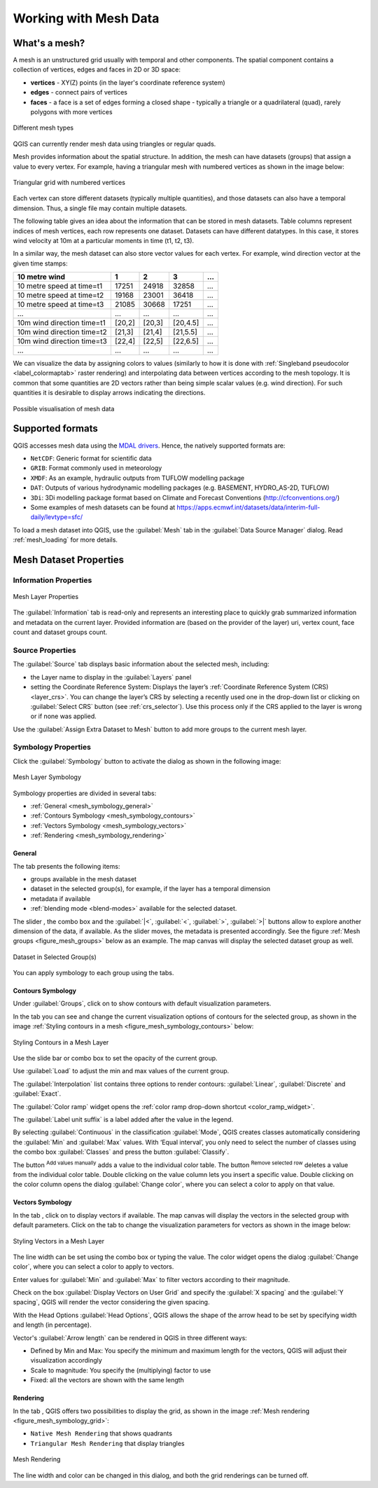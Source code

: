 .. _`label_meshdata`:

***********************
 Working with Mesh Data
***********************

.. only:: html

   .. contents::
      :local:

What's a mesh?
==============

A mesh is an unstructured grid usually with temporal and other components.
The spatial component contains a collection of vertices, edges and faces
in 2D or 3D space:

* **vertices** - XY(Z) points (in the layer's coordinate reference system)
* **edges** - connect pairs of vertices
* **faces** - a face is a set of edges forming a closed shape - typically
  a triangle or a quadrilateral (quad), rarely polygons with more vertices


.. _figure_mesh_grid_types:

.. figure:: img/mesh_grid_types.png
   :align: center

   Different mesh types

QGIS can currently render mesh data using triangles or regular quads.

Mesh provides information about the spatial structure.
In addition, the mesh can have datasets (groups) that assign a value to every vertex.
For example, having a triangular mesh with numbered vertices as shown in the image below:

.. _figure_triangual_grid_with_numered_vertices:

.. figure:: img/triangual_grid_with_numered_vertices.png
   :align: center

   Triangular grid with numbered vertices

Each vertex can store different datasets (typically multiple quantities),
and those datasets can also have a temporal dimension. Thus, a single file may
contain multiple datasets.

The following table gives an idea about the information that can be stored in mesh datasets.
Table columns represent indices of mesh vertices, each row represents one dataset.
Datasets can have different datatypes.
In this case, it stores wind velocity at 10m at a particular moments in time
(t1, t2, t3).

In a similar way, the mesh dataset can also store vector values for each vertex.
For example, wind direction vector at the given time stamps:

=============================== ========= ========= ========= =====
10 metre wind                   1         2         3         ...
=============================== ========= ========= ========= =====
10 metre speed at time=t1       17251     24918     32858     ...
10 metre speed at time=t2       19168     23001     36418     ...
10 metre speed at time=t3       21085     30668     17251     ...
...                             ...       ...       ...       ...
10m wind direction time=t1      [20,2]    [20,3]    [20,4.5]  ...
10m wind direction time=t2      [21,3]    [21,4]    [21,5.5]  ...
10m wind direction time=t3      [22,4]    [22,5]    [22,6.5]  ...
...                             ...       ...       ...       ...
=============================== ========= ========= ========= =====

We can visualize the data by assigning colors to values (similarly to how it is
done with :ref:`Singleband pseudocolor <label_colormaptab>` raster rendering)
and interpolating data between vertices according to the mesh topology.
It is common that some quantities are 2D vectors rather than being
simple scalar values (e.g. wind direction).
For such quantities it is desirable to display arrows indicating the directions.

.. _figure_mesh_visualisation:

.. figure:: img/mesh_visualisation.png
   :align: center

   Possible visualisation of mesh data

.. _mesh_supported_formats:

Supported formats
=================

QGIS accesses mesh data using the `MDAL drivers <https://github.com/lutraconsulting/MDAL>`_.
Hence, the natively supported formats are:

* ``NetCDF``: Generic format for scientific data
* ``GRIB``: Format commonly used in meteorology
* ``XMDF``: As an example, hydraulic outputs from TUFLOW modelling package
* ``DAT``: Outputs of various hydrodynamic modelling packages (e.g. BASEMENT, HYDRO_AS-2D, TUFLOW)
* ``3Di``: 3Di modelling package format based on Climate and Forecast Conventions (http://cfconventions.org/)
* Some examples of mesh datasets can be found at https://apps.ecmwf.int/datasets/data/interim-full-daily/levtype=sfc/


To load a mesh dataset into QGIS, use the |addMeshLayer| :guilabel:`Mesh` tab
in the :guilabel:`Data Source Manager` dialog. Read :ref:`mesh_loading` for
more details.


.. _`label_meshproperties`:

Mesh Dataset Properties
=======================

Information Properties
----------------------

.. _figure_mesh_info_properties:

.. figure:: img/mesh_info_properties.png
   :align: center

   Mesh Layer Properties

The :guilabel:`Information` tab is read-only and represents an interesting
place to quickly grab summarized information and metadata on the current layer.
Provided information are (based on the provider of the layer) uri, vertex count,
face count and dataset groups count.

Source Properties
-----------------

The :guilabel:`Source` tab displays basic information about the selected mesh,
including:

* the Layer name to display in the :guilabel:`Layers` panel
* setting the Coordinate Reference System: Displays the layer’s
  :ref:`Coordinate Reference System (CRS) <layer_crs>`. You can change the layer’s CRS by
  selecting a recently used one in the drop-down list or clicking on |setProjection|
  :guilabel:`Select CRS` button (see :ref:`crs_selector`).
  Use this process only if the CRS applied to the layer is wrong or
  if none was applied.

Use the :guilabel:`Assign Extra Dataset to Mesh` button to add more groups
to the current mesh layer.

Symbology Properties
--------------------

Click the |symbology| :guilabel:`Symbology` button to activate the dialog
as shown in the following image:


.. _figure_mesh_symbology:

.. figure:: img/mesh_symbology.png
   :align: center

   Mesh Layer Symbology

Symbology properties are divided in several tabs:

* :ref:`General <mesh_symbology_general>`
* :ref:`Contours Symbology <mesh_symbology_contours>`
* :ref:`Vectors Symbology <mesh_symbology_vectors>`
* :ref:`Rendering <mesh_symbology_rendering>`

.. _mesh_symbology_general:

General 
.......

The tab |general| presents the following items:

* groups available in the mesh dataset
* dataset in the selected group(s), for example, if the layer has a temporal dimension
* metadata if available
* :ref:`blending mode <blend-modes>` available for the selected dataset.


The slider |slider|, the combo box |selectString| and the :guilabel:`|<`,
:guilabel:`<`, :guilabel:`>`, :guilabel:`>|` buttons
allow to explore another dimension of the data, if available.
As the slider moves, the metadata is presented accordingly.
See the figure :ref:`Mesh groups <figure_mesh_groups>` below as an example.
The map canvas will display the selected dataset group as well.

.. _figure_mesh_groups:

.. figure:: img/mesh_groups.png
   :align: center

   Dataset in Selected Group(s)



You can apply symbology to each group using the tabs.


.. _mesh_symbology_contours:

Contours Symbology
..................

Under :guilabel:`Groups`, click on |meshcontoursoff| to show contours with
default visualization parameters.

In the tab |meshcontours| you can see and change the current visualization
options of contours for the selected group, as shown in the image
:ref:`Styling contours in a mesh <figure_mesh_symbology_contours>` below:

.. _figure_mesh_symbology_contours:

.. figure:: img/mesh_symbology_contours.png
   :align: center

   Styling Contours in a Mesh Layer

Use the slide bar or combo box to set the opacity of the current group.

Use :guilabel:`Load` to adjust the min and max values of the current group.

The :guilabel:`Interpolation` list contains three options to render contours:
:guilabel:`Linear`, :guilabel:`Discrete` and :guilabel:`Exact`.

The :guilabel:`Color ramp` widget opens the :ref:`color ramp drop-down shortcut <color_ramp_widget>`.

The :guilabel:`Label unit suffix` is a label added after the value in the legend.

By selecting :guilabel:`Continuous` in the classification :guilabel:`Mode`,
QGIS creates classes automatically considering the :guilabel:`Min` and
:guilabel:`Max` values. With ‘Equal interval’, you only need to select the number of classes
using the combo box :guilabel:`Classes` and press the button :guilabel:`Classify`.

The button |signPlus| :sup:`Add values manually` adds a value
to the individual color table. The button |signMinus| :sup:`Remove selected row`
deletes a value from the individual color table. Double clicking on the value column
lets you insert a specific value. Double clicking on the color column opens the dialog
:guilabel:`Change color`, where you can select a color to apply on that value.


.. _mesh_symbology_vectors:

Vectors Symbology
.................

In the tab |general|, click on |meshcontoursoff| to display vectors if available.
The map canvas will display the vectors in the selected group with default parameters.
Click on the tab |meshvectors| to change the visualization parameters for vectors
as shown in the image below:

.. _figure_mesh_symbology_vector:

.. figure:: img/mesh_symbology_vector.png
   :align: center

   Styling Vectors in a Mesh Layer

The line width can be set using the combo box or typing the value.
The color widget opens the dialog :guilabel:`Change color`,
where you can select a color to apply to vectors.

Enter values for :guilabel:`Min` and :guilabel:`Max` to filter vectors according to their magnitude.

Check on the box |checkbox| :guilabel:`Display Vectors on User Grid` and specify
the :guilabel:`X spacing` and the :guilabel:`Y spacing`,
QGIS will render the vector considering the given spacing.

With the Head Options :guilabel:`Head Options`, QGIS allows the shape of the arrow
head to be set by specifying width and length (in percentage).

Vector's :guilabel:`Arrow length` can be rendered in QGIS in three different ways:

* Defined by Min and Max: You specify the minimum and maximum length for the vectors,
  QGIS will adjust their visualization accordingly
* Scale to magnitude: You specify the (multiplying) factor to use
* Fixed: all the vectors are shown with the same length

.. _mesh_symbology_rendering:

Rendering
.........

In the tab |meshframe|,  QGIS offers two possibilities to display the grid,
as shown in the image :ref:`Mesh rendering <figure_mesh_symbology_grid>`:

*	``Native Mesh Rendering`` that shows quadrants
*	``Triangular Mesh Rendering`` that display triangles


.. _figure_mesh_symbology_grid:

.. figure:: img/mesh_symbology_grid.png
   :align: center
   
   Mesh Rendering
   
   
The line width and color can be changed in this dialog, and both the grid renderings can be turned off.




.. Substitutions definitions - AVOID EDITING PAST THIS LINE
   This will be automatically updated by the find_set_subst.py script.
   If you need to create a new substitution manually,
   please add it also to the substitutions.txt file in the
   source folder.

.. |addMeshLayer| image:: /static/common/mActionAddMeshLayer.png
   :width: 1.5em
.. |checkbox| image:: /static/common/checkbox.png
   :width: 1.3em
.. |general| image:: /static/common/general.png
   :width: 1.5em
.. |meshcontours| image:: /static/common/meshcontours.png
   :width: 1.5em
.. |meshcontoursoff| image:: /static/common/meshcontoursoff.png
   :width: 1.5em
.. |meshframe| image:: /static/common/meshframe.png
   :width: 1.5em
.. |meshvectors| image:: /static/common/meshvectors.png
   :width: 1.5em
.. |selectString| image:: /static/common/selectstring.png
   :width: 2.5em
.. |setProjection| image:: /static/common/mActionSetProjection.png
   :width: 1.5em
.. |signMinus| image:: /static/common/symbologyRemove.png
   :width: 1.5em
.. |signPlus| image:: /static/common/symbologyAdd.png
   :width: 1.5em
.. |slider| image:: /static/common/slider.png
.. |symbology| image:: /static/common/symbology.png
   :width: 2em
